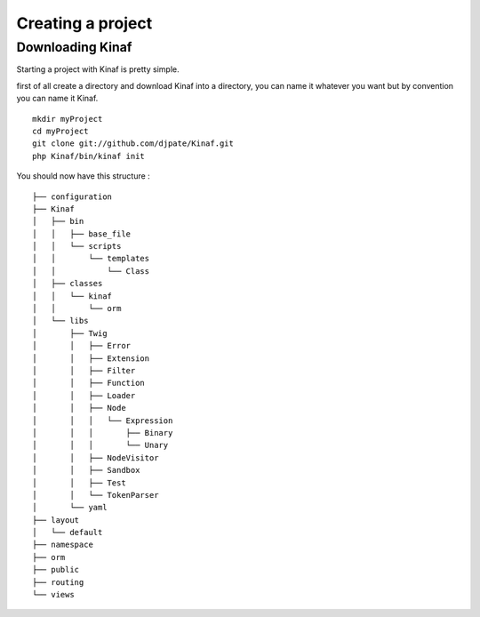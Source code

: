 Creating a project
------------------

Downloading Kinaf
=================

Starting a project with Kinaf is pretty simple. 

first of all create a directory and download Kinaf into a directory, you can name it whatever you want but by convention you can name it Kinaf.

::

    mkdir myProject
    cd myProject
    git clone git://github.com/djpate/Kinaf.git
    php Kinaf/bin/kinaf init

You should now have this structure :

::

	├── configuration
	├── Kinaf
	│   ├── bin
	│   │   ├── base_file
	│   │   └── scripts
	│   │       └── templates
	│   │           └── Class
	│   ├── classes
	│   │   └── kinaf
	│   │       └── orm
	│   └── libs
	│       ├── Twig
	│       │   ├── Error
	│       │   ├── Extension
	│       │   ├── Filter
	│       │   ├── Function
	│       │   ├── Loader
	│       │   ├── Node
	│       │   │   └── Expression
	│       │   │       ├── Binary
	│       │   │       └── Unary
	│       │   ├── NodeVisitor
	│       │   ├── Sandbox
	│       │   ├── Test
	│       │   └── TokenParser
	│       └── yaml
	├── layout
	│   └── default
	├── namespace
	├── orm
	├── public
	├── routing
	└── views



